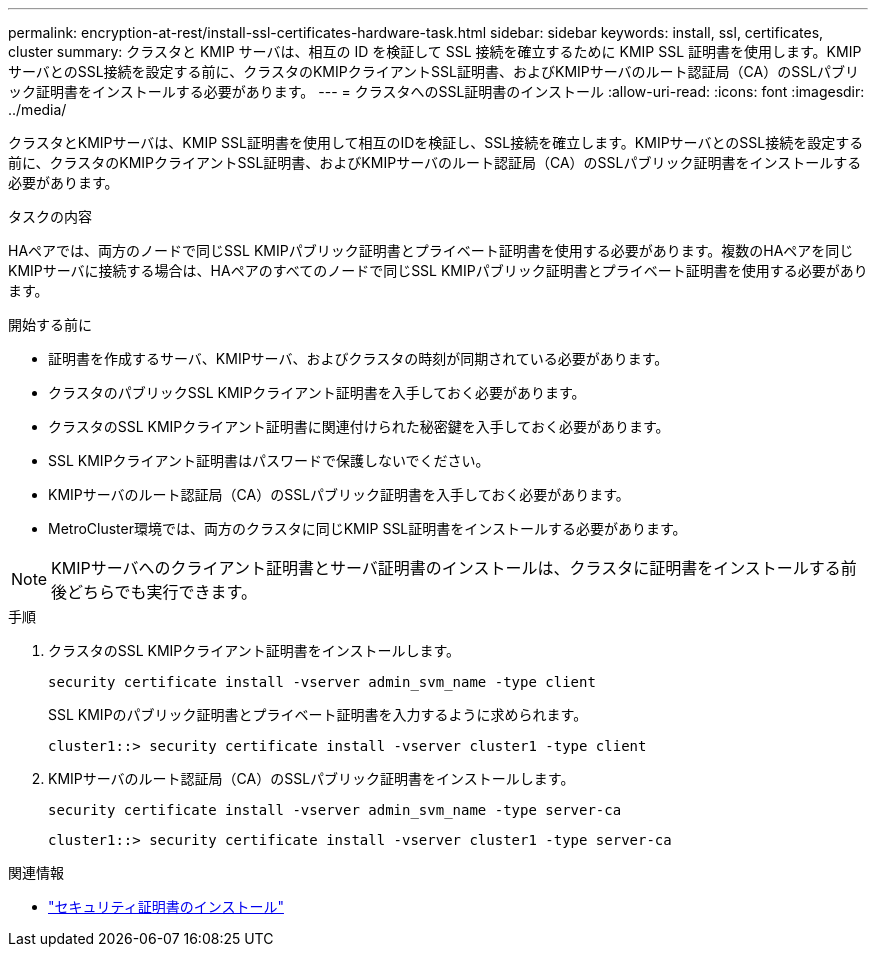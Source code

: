 ---
permalink: encryption-at-rest/install-ssl-certificates-hardware-task.html 
sidebar: sidebar 
keywords: install, ssl, certificates, cluster 
summary: クラスタと KMIP サーバは、相互の ID を検証して SSL 接続を確立するために KMIP SSL 証明書を使用します。KMIPサーバとのSSL接続を設定する前に、クラスタのKMIPクライアントSSL証明書、およびKMIPサーバのルート認証局（CA）のSSLパブリック証明書をインストールする必要があります。 
---
= クラスタへのSSL証明書のインストール
:allow-uri-read: 
:icons: font
:imagesdir: ../media/


[role="lead"]
クラスタとKMIPサーバは、KMIP SSL証明書を使用して相互のIDを検証し、SSL接続を確立します。KMIPサーバとのSSL接続を設定する前に、クラスタのKMIPクライアントSSL証明書、およびKMIPサーバのルート認証局（CA）のSSLパブリック証明書をインストールする必要があります。

.タスクの内容
HAペアでは、両方のノードで同じSSL KMIPパブリック証明書とプライベート証明書を使用する必要があります。複数のHAペアを同じKMIPサーバに接続する場合は、HAペアのすべてのノードで同じSSL KMIPパブリック証明書とプライベート証明書を使用する必要があります。

.開始する前に
* 証明書を作成するサーバ、KMIPサーバ、およびクラスタの時刻が同期されている必要があります。
* クラスタのパブリックSSL KMIPクライアント証明書を入手しておく必要があります。
* クラスタのSSL KMIPクライアント証明書に関連付けられた秘密鍵を入手しておく必要があります。
* SSL KMIPクライアント証明書はパスワードで保護しないでください。
* KMIPサーバのルート認証局（CA）のSSLパブリック証明書を入手しておく必要があります。
* MetroCluster環境では、両方のクラスタに同じKMIP SSL証明書をインストールする必要があります。



NOTE: KMIPサーバへのクライアント証明書とサーバ証明書のインストールは、クラスタに証明書をインストールする前後どちらでも実行できます。

.手順
. クラスタのSSL KMIPクライアント証明書をインストールします。
+
`security certificate install -vserver admin_svm_name -type client`

+
SSL KMIPのパブリック証明書とプライベート証明書を入力するように求められます。

+
`cluster1::> security certificate install -vserver cluster1 -type client`

. KMIPサーバのルート認証局（CA）のSSLパブリック証明書をインストールします。
+
`security certificate install -vserver admin_svm_name -type server-ca`

+
`cluster1::> security certificate install -vserver cluster1 -type server-ca`



.関連情報
* link:https://docs.netapp.com/us-en/ontap-cli/security-certificate-install.html["セキュリティ証明書のインストール"^]

